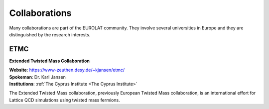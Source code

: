 
Collaborations
==============


Many collaborations are part of the EUROLAT community.
They involve several universities in Europe and they are distinguished by the research interests.


.. image:: _static/etmc_logo.png
   :width: 20 %
   :alt: ETMC logo
   :align: left
   :target: https://www-zeuthen.desy.de/~kjansen/etmc/
   :class: logo-before-title

ETMC
----

**Extended Twisted Mass Collaboration**

| **Website**: https://www-zeuthen.desy.de/~kjansen/etmc/
| **Spokeman**: Dr. Karl Jansen
| **Institutions**: :ref:`The Cyprus Institute <The Cyprus Institute>`
  
The Extended Twisted Mass collaboration, previously European Twisted Mass collaboration,
is an international effort for Lattice QCD simulations using twisted mass fermions.

